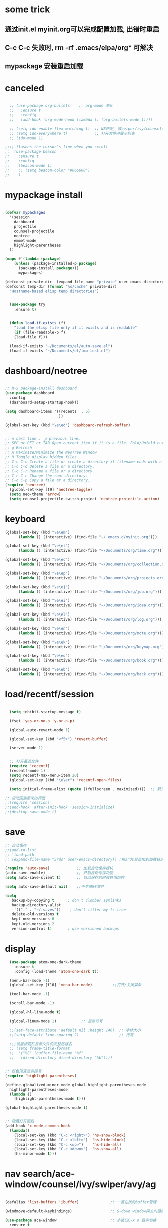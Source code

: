 * some trick
** 通过init.el myinit.org可以完成配置加载, 出错时重启
** C-c C-c 失败时, rm -rf .emacs/elpa/org* 可解决
** mypackage 安装重启加载
* canceled
#+BEGIN_SRC emacs-lisp

  ;; (use-package org-bullets    ;; org-mode 美化
  ;;   :ensure t
  ;;   :config
  ;;   (add-hook 'org-mode-hook (lambda () (org-bullets-mode 1))))

  ;; (setq ido-enable-flex-matching t)  ;; NB匹配, 被swiper/ivy/counsel代替
  ;; (setq ido-everywhere t)            ;; 打开文件时展示列表
  ;; (ido-mode 1)

;;;; flashes the cursor's line when you scroll
;;  (use-package beacon
;;    :ensure t
;;    :config
;;    (beacon-mode 1)
;;    ;; (setq beacon-color "#666600")
;;    )

#+END_SRC

#+RESULTS:

* mypackage install
#+BEGIN_SRC emacs-lisp

(defvar mypackages
  '(session
    dashboard
    projectile
    counsel-projectile
    neotree
    emmet-mode
    highlight-parentheses
  ))

(mapc #'(lambda (package)
    (unless (package-installed-p package)
      (package-install package)))
      mypackages)

(defconst private-dir  (expand-file-name "private" user-emacs-directory))
(defconst temp-dir (format "%s/cache" private-dir)
  "Hostname-based elisp temp directories")


  (use-package try
    :ensure t)


  (defun load-if-exists (f)
    "load the elisp file only if it exists and is readable"
    (if (file-readable-p f)
	(load-file f)))

  (load-if-exists "~/Documents/el/auto-save.el")
  (load-if-exists "~/Documents/el/tmp-test.el")

#+END_SRC

#+RESULTS:
| session | dashboard |

* dashboard/neotree
#+BEGIN_SRC emacs-lisp

;; M-x package-install dashboard
(use-package dashboard
  :config
  (dashboard-setup-startup-hook))

(setq dashboard-items '((recents  . 5)
                        ))

(global-set-key (kbd "\e\ed") 'dashboard-refresh-buffer)


;; n next line ， p previous line。
;; SPC or RET or TAB Open current item if it is a file. Fold/Unfold current item if it is a directory.
;; g Refresh
;; A Maximize/Minimize the NeoTree Window
;; H Toggle display hidden files
;; C-c C-n Create a file or create a directory if filename ends with a ‘/’
;; C-c C-d Delete a file or a directory.
;; C-c C-r Rename a file or a directory.
;; C-c C-c Change the root directory.
;; C-c C-p Copy a file or a directory.
(require 'neotree)
  (global-set-key [f9] 'neotree-toggle)
  (setq neo-theme 'arrow)
  (setq counsel-projectile-switch-project 'neotree-projectile-action)

#+END_SRC

#+RESULTS:

* keyboard
#+BEGIN_SRC emacs-lisp
  (global-set-key (kbd "\e\em")
		(lambda () (interactive) (find-file "~/.emacs.d/myinit.org")))

  (global-set-key (kbd "\e\et")
		(lambda () (interactive) (find-file "~/Documents/org/time.org")))

  (global-set-key (kbd "\e\ec")
		(lambda () (interactive) (find-file "~/Documents/org/collection.org")))

  (global-set-key (kbd "\e\ep")
		(lambda () (interactive) (find-file "~/Documents/org/projects.org")))

  (global-set-key (kbd "\e\ej")
		(lambda () (interactive) (find-file "~/Documents/org/job.org")))

  (global-set-key (kbd "\e\ei")
		(lambda () (interactive) (find-file "~/Documents/org/idea.org")))

  (global-set-key (kbd "\e\el")
		(lambda () (interactive) (find-file "~/Documents/org/log.org")))

  (global-set-key (kbd "\e\en")
		(lambda () (interactive) (find-file "~/Documents/org/note.org")))

  (global-set-key (kbd "\e\ek")
		(lambda () (interactive) (find-file "~/Documents/org/keymap.org")))

  (global-set-key (kbd "\e\eo")
		(lambda () (interactive) (find-file "~/Documents/org/book.org")))

  (global-set-key (kbd "\e\eb")
		(lambda () (interactive) (find-file "~/Documents/org/back.org")))

#+END_SRC
* load/recentf/session
#+BEGIN_SRC emacs-lisp

  (setq inhibit-startup-message t)

  (fset 'yes-or-no-p 'y-or-n-p)

  (global-auto-revert-mode 1)

  (global-set-key (kbd "<f5>") 'revert-buffer)

  (server-mode 1)

  
  ;; 打开最近文件
  (require 'recentf)
  (recentf-mode 1)
  (setq recentf-max-menu-item 20)
  (global-set-key (kbd "\e\er") 'recentf-open-files)

  (setq initial-frame-alist (quote ((fullscreen . maximized))))  ;; 默认全屏

;; 启动回到原来的界面
;;(require 'session)
;;(add-hook 'after-init-hook 'session-initialize)
;;(desktop-save-mode t)

#+END_SRC
* save
#+BEGIN_SRC emacs-lisp
;; 自动保存
;;(add-to-list
;; 'load-path 
;; (expand-file-name "3rds" user-emacs-directory)) ;把3rds目录加到加载目录中

(require 'auto-save)            ;; 加载自动保存模块
(auto-save-enable)              ;; 开启自动保存功能
(setq auto-save-slient t)       ;; 自动保存的时候静悄悄的

(setq auto-save-default nil)    ;;不生成##文件

(setq
   backup-by-copying t      ; don't clobber symlinks
   backup-directory-alist
    '(("." . "~/.saves"))    ; don't litter my fs tree
   delete-old-versions t
   kept-new-versions 6
   kept-old-versions 2
   version-control t)       ; use versioned backups

#+END_SRC
* display
#+BEGIN_SRC emacs-lisp
  (use-package atom-one-dark-theme
    :ensure t
    :config (load-theme 'atom-one-dark t))

  (menu-bar-mode -1)
  (global-set-key [f10] 'menu-bar-mode)         ;;打开/关闭菜单  

  (tool-bar-mode -1)

  (scroll-bar-mode -1)

  (global-hl-line-mode t)

  (global-linum-mode 1)           ;; 显示行号

  ;;(set-face-attribute 'default nil :height 146)  ;; 字体大小
  ;;(setq-default line-spacing 2)                  ;; 行高

  ;;;设置标题栏显示文件的完整路径名  
  ;; (setq frame-title-format  
  ;;  '("%S" (buffer-file-name "%f"  
  ;;   (dired-directory dired-directory "%b"))))


;; 红色渐变显示括号
(require 'highlight-parentheses)

(define-globalized-minor-mode global-highlight-parentheses-mode
  highlight-parentheses-mode
  (lambda ()
    (highlight-parentheses-mode t)))

(global-highlight-parentheses-mode t)


;; 隐藏打开函数
(add-hook 'c-mode-common-hook
  (lambda()
    (local-set-key (kbd "C-c <right>") 'hs-show-block)
    (local-set-key (kbd "C-c <left>")  'hs-hide-block)
    (local-set-key (kbd "C-c <up>")    'hs-hide-all)
    (local-set-key (kbd "C-c <down>")  'hs-show-all)
    (hs-minor-mode t)))
#+END_SRC

#+RESULTS:
: hs-show-all

* nav search/ace-window/counsel/ivy/swiper/avy/ag
#+BEGIN_SRC emacs-lisp

  (defalias 'list-buffers 'ibuffer)              ;; 一直在找的buffer管理

  (windmove-default-keybindings)                 ;; S-down window间方向键移动

  (use-package ace-window                        ;; 多窗口C-x o 数字切换
    :ensure t
    :init
    (progn
      (global-set-key [remap other-window] 'ace-window)
      (custom-set-faces
       '(aw-leading-char-face
         ((t (:inherit ace-jump-face-foreground :height 3.0))))) 
      ))


  ;; it looks like counsel is a requirement for swiper
  (use-package counsel
    :ensure t
    :bind
    (("M-y" . counsel-yank-pop)
     :map ivy-minibuffer-map
     ("M-y" . ivy-next-line)))  ;;yank 的NB扩展

  ;; 浏览器C-c, emacs C-w后,將浏览器剪贴板放入M-y
  (setq save-interprogram-paste-before-kill t)

  (use-package ivy
    :ensure t
    :diminish (ivy-mode)
    :bind (("C-x b" . ivy-switch-buffer))
    :config
    (ivy-mode 1)
    (setq ivy-use-virtual-buffers t)
    (setq ivy-display-style 'fancy))


  (use-package swiper
    :ensure try
    :bind (("C-s" . swiper)
           ("C-r" . swiper)
           ("C-c C-r" . ivy-resume)
           ("M-x" . counsel-M-x)
           ("C-x C-f" . counsel-find-file))
    :config
    (progn
      (ivy-mode 1)
      (setq ivy-use-virtual-buffers t)
      (setq ivy-display-style 'fancy)
      (define-key read-expression-map (kbd "C-r") 'counsel-expression-history)
      ))

  (use-package avy
    :ensure t
    :bind ("M-s" . avy-goto-char))

  ;; search in files: ag-files
  ;; install tricks: sudo apt install 
  (use-package ag
     :ensure t)

#+END_SRC

* proxjectile
** man counsel-projectile
;; C-c p f counsel-projectile-find-file
;; C-c p d counsel-projectile-find-dir 
;; C-c p b counsel-projectile-switch-to-buffer
;; C-c p s s counsel-projectile-ag
;; C-c p p counsel-projectile-switch-project  
** man dir-mode
+ 新建目录
** code
#+BEGIN_SRC emacs-lisp
(use-package projectile
  :config
  (setq projectile-known-projects-file
        (expand-file-name "projectile-bookmarks.eld" temp-dir))
  (setq projectile-completion-system 'ivy)
  (projectile-global-mode))

(use-package counsel-projectile
  :config
  (counsel-projectile-on))

(use-package org-projectile
  :bind (("C-c n p" . org-projectile:project-todo-completing-read)
         ("C-c c" . org-capture))
  :config
  (progn
    (setq org-projectile:projects-file 
          "~/Documents/org/projects.org")
    (setq org-agenda-files (append org-agenda-files (org-projectile:todo-files)))
    (add-to-list 'org-capture-templates (org-projectile:project-todo-entry "p")))
  :ensure t)

#+END_SRC

#+RESULTS:
: t

* magit
#+BEGIN_SRC emacs-lisp
(use-package magit
  :config
  (setq magit-completing-read-function 'ivy-completing-read))

(use-package magit-popup)

#+END_SRC

#+RESULTS:

* edit/auto-complete/undo-tree/expand-region/dired-x
#+BEGIN_SRC emacs-lisp
;;  (use-package which-key
;;    :ensure t 
;;    :config
;;    (which-key-mode))

  (use-package auto-complete        ;; 已输过单词自动完成
    :ensure t
    :init
    (progn
      (ac-config-default)
      (global-auto-complete-mode t)
      ))

  ;; visualize tree: C-x u
  ;; undo: C-/ redo: C-?
  (use-package undo-tree
    :ensure t
    :init
    (global-undo-tree-mode))

;;  (use-package hungry-delete
;;    :ensure t
;;    :config
;;    (global-hungry-delete-mode))

  (use-package expand-region
    :ensure t
    :config 
    (global-set-key (kbd "C-=") 'er/expand-region))

  (delete-selection-mode 1)          ;; 选中后输入会替换掉你选中部分
  
  (require 'dired-x)                 ;; C-x C-j 进入当前文件夹

  (setq x-select-enable-clipboard t) ;;支持emacs和外部程序的粘贴

  (setq default-tab-width 4)

#+END_SRC

* custome edit
#+BEGIN_SRC emacs-lisp
;; 新建一行
(defun zl-newline nil  
  "open new line belowe current line"  
  (interactive)  
  (end-of-line)  
  (newline))

(global-set-key (kbd "C-o") 'zl-newline)

 
;; 复制选区或复制一行

(global-set-key "\C-j"
(lambda ()
  (interactive)
  (if mark-active
      (kill-ring-save (region-beginning)
      (region-end))
    (progn
     (kill-ring-save (line-beginning-position)
     (line-end-position))
     (message "copied line")))))


  ;; 复制新的一行
(defun my-new-line nil  
  "my function copied and pasted line"  
  (interactive)  
  (kill-ring-save (line-beginning-position)
  (line-end-position))
  (end-of-line)  
  (newline)
  (yank)
  (message "copied and pasted line"))

(global-set-key (kbd "C-M-j") 'my-new-line)


  ;; 删除行内光标前文字
(defun my-delete-line-left nil  
  "my  delete line left"  
  (interactive)  
  (push-mark)
  (back-to-indentation)
  (kill-region (point) (mark))
  (message "deleted line left"))

(global-set-key (kbd "C-k") 'my-delete-line-left)

;; 删除行内光标后文字
(defun my-delete-line-right nil  
  "my  delete line right"  
  (interactive)  
  (kill-line)
  (message "deleted line right"))

(global-set-key (kbd "M-k") 'my-delete-line-right)


;; 剪贴选区或剪贴一行
;; 剪贴一行
;;     (kill-region (line-beginning-position)
;;     (line-end-position))

(global-set-key "\C-\M-k"
(lambda ()
  (interactive)
  (if mark-active
      (kill-region (region-beginning)
      (region-end))
  (progn
     (kill-whole-line 1)
     (message "killed line")))))


;; sfsfdsa
;; 上移一行
(defun my-up-line nil  
  "my up line"  
  (interactive)  
  (kill-whole-line 1)
  (beginning-of-line 0)
  (yank)
  (beginning-of-line 0)
  (end-of-line)
  (message "up line"))

(global-set-key (kbd "C-<up>") 'my-up-line)


;; 下移一行
;; sfsfdsa
(defun my-down-line nil  
  "my down line"  
  (interactive)  
  (kill-whole-line 1)
  (beginning-of-line 2)
  (yank)
  (beginning-of-line 0)
  (end-of-line)
  (message "down line"))

(global-set-key (kbd "C-<down>") 'my-down-line)



;; % 括号间跳转
(defun ar-match-paren (&optional arg)
  "Go to the matching brace, bracket or parenthesis if on its counterpart."
  (interactive "P")
  (if arg
      (self-insert-command (if (numberp arg) arg 1))
    (cond ((eq 4 (car (syntax-after (point))))
       (forward-sexp)
       (forward-char -1))
      ((eq 5 (car (syntax-after (point))))
       (forward-char 1)
       (backward-sexp))
      (t (self-insert-command 1)))))

(global-set-key [(%)] 'ar-match-paren)


#+END_SRC

#+RESULTS:
: ar-match-paren

* reveal.js
#+BEGIN_SRC emacs-lisp

  (use-package ox-reveal
    :ensure ox-reveal)

  (setq org-reveal-root "http://cdn.jsdelivr.net/reveal.js/3.0.0/")
  (setq org-reveal-mathjax t)

  (use-package htmlize
    :ensure t)

#+END_SRC
* flycheck
#+BEGIN_SRC emacs-lisp
;;  (use-package flycheck
;;    :ensure t
;;    :init
;;    (global-flycheck-mode t))

#+END_SRC
* yasnippet
#+BEGIN_SRC emacs-lisp
  (use-package yasnippet
    :ensure t
    :init
    (yas-global-mode 1))

#+END_SRC
* org-capture
#+BEGIN_SRC emacs-lisp
  (global-set-key (kbd "C-c c")
		  'org-capture)
  (setq org-capture-templates
	'(("a" "Appointment" entry (file  "~/Documents/org/gcal.org" "Appointments")
	   "* TODO %?\n:PROPERTIES:\n\n:END:\nDEADLINE: %^T \n %i\n")
	  ("n" "Note" entry (file+headline "~/Documents/org/notes.org" "Notes")
	   "* Note %?\n%T")
	  ("l" "Link" entry (file+headline "~/Documents/org/links.org" "Links")
	   "* %? %^L %^g \n%T" :prepend t)
	  ("b" "Blog idea" entry (file+headline "~/Documents/org/i.org" "Blog Topics:")
	   "* %?\n%T" :prepend t)
	  ("t" "To Do Item" entry (file+headline "~/Documents/org/i.org" "To Do Items")
	   "* %?\n%T" :prepend t)
	  ("j" "Journal" entry (file+datetree "~/Documents/org/journals.org")
	   "* %?\nEntered on %U\n  %i\n  %a")
	  ("c" "clipboard" entry (file "~/Documents/org/clipboard.org")
	   "* %?\n%i\n")))

  (setq org-todo-keyword-faces '(
				 ("TODO" . (:foreground "steelBlue" :weight normal)) 
				 ("DONE" . (:foreground "darkSlateGray" :weight normal)) ))

  (defadvice org-capture-finalize 
      (after delete-capture-frame activate)  
    "Advise capture-finalize to close the frame"  
    (if (equal "capture" (frame-parameter nil 'name))  
	(delete-frame)))

  (defadvice org-capture-destroy 
      (after delete-capture-frame activate)  
    "Advise capture-destroy to close the frame"  
    (if (equal "capture" (frame-parameter nil 'name))  
	(delete-frame)))  

  (use-package noflet
    :ensure t )
  (defun make-capture-frame ()
    "Create a new frame and run org-capture."
    (interactive)
    (make-frame '((name . "capture")))
    (select-frame-by-name "capture")
    (delete-other-windows)
    (noflet ((switch-to-buffer-other-window (buf) (switch-to-buffer buf)))
      (org-capture)))

#+END_SRC
* ibuffer bbbb nnnn
#+BEGIN_SRC emacs-lisp
(global-set-key (kbd "C-x C-b") 'ibuffer)
 (setq ibuffer-saved-filter-groups
       (quote (("default"
                ("dired" (mode . dired-mode))
                ("org" (mode . org-mode))
                ("emacs" (or
                          (name . "^\\*scratch\\*$")
                          (name . "^\\*Messages\\*$")
                          (name . "^\\*Backtrace\\*$")
                          (name . "^\\*dashboard\\*$")))
                ))))
 (add-hook 'ibuffer-mode-hook
           (lambda ()
             (ibuffer-switch-to-saved-filter-groups "default")))

#+END_SRC

#+RESULTS:
| lambda | nil | (ibuffer-switch-to-saved-filter-groups default) |

* python
#+BEGIN_SRC emacs-lisp
  ;;;; http://tkf.github.io/emacs-jedi/latest/#configuration
  ;;;; m-x package-install RET jedi RET
  ;;;; M-x jedi:install-server RET
  ;;;; 上一步安装时,不确定是否安装成功
;;  (use-package jedi    ;; Python auto-completion
;;    :ensure t
;;    :init
;;    (add-hook 'python-mode-hook 'jedi:setup)
;;    (add-hook 'python-mode-hook 'jedi:ac-setup))

;;  (use-package elpy
;;    :ensure t
;;    :config 
;;    (elpy-enable))
;;;; 经测试,菜单加VirturalEnvs在其他如c环境也有,不需要

#+END_SRC
* web-mode/emmet-mode
#+BEGIN_SRC emacs-lisp

  ;; wrap tag: C-c C-e w
  ;; commit M-;
  ;; C-c C-n：放在HTML标签上，在标签间跳转。
  ;; C-c C-f：放在HTML标签上，在标签折叠。
  (use-package web-mode
    :ensure t
    :config
    (add-to-list 'auto-mode-alist '("\\.html?\\'" . web-mode))
    (setq web-mode-engines-alist
	  '(("django"    . "\\.html\\'")))
    (setq web-mode-markup-indent-offset 2)
    (setq web-mode-ac-sources-alist
	  '(("css" . (ac-source-css-property))
	    ("html" . (ac-source-words-in-buffer ac-source-abbrev))))
  
    (setq web-mode-enable-auto-closing t)
    (setq web-mode-enable-auto-quoting t))


  ;; a：a+href
  ;; #q：div+id(q)
  ;; .x：div+class(x)
  ;; #q.x：div+id(q)+class(x)
  (require 'emmet-mode)
    (add-hook 'sgml-mode-hook 'emmet-mode) ;; Auto-start on any markup modes
    (add-hook 'html-mode-hook 'emmet-mode)
    (add-hook 'web-mode-hook 'emmet-mode)
    (add-hook 'css-mode-hook  'emmet-mode)

#+END_SRC

* php-mode

  sudo apt-get install php-elisp
#+BEGIN_SRC emacs-lisp



#+END_SRC

#+RESULTS:

* org-mode
#+BEGIN_SRC emacs-lisp
  ;; 移除旧的C-k org-kill-line 绑定
(define-key org-mode-map (kbd "C-k") nil)
(define-key org-mode-map (kbd "M-k") nil)

(define-key org-mode-map (kbd "C-M-j") nil)
(define-key org-mode-map (kbd "C-j") nil)

#+END_SRC
* stardict
#+BEGIN_SRC emacs-lisp
;; author: pluskid
;; 调用 stardict 的命令行接口来查辞典
;; 如果选中了 region 就查询 region 的内容，
;; 否则就查询当前光标所在的词
(global-set-key [mouse-3] 'kid-star-dict);;鼠标右键
(defun kid-star-dict ()
  (interactive)
  (let ((begin (point-min))
        (end (point-max)))
    (if mark-active
        (setq begin (region-beginning)
              end (region-end))
      (save-excursion
        (backward-word)
        (mark-word)
        (setq begin (region-beginning)
              end (region-end))))
    ;; 有时候 stardict 会很慢，所以在回显区显示一点东西
    ;; 以免觉得 Emacs 在干什么其他奇怪的事情。
    (message "searching for %s ..." (buffer-substring begin end))
    (tooltip-show 
     (shell-command-to-string 
      (concat "sdcv -n " 
              (buffer-substring begin end))))))

#+END_SRC

#+RESULTS:
: kid-star-dict

